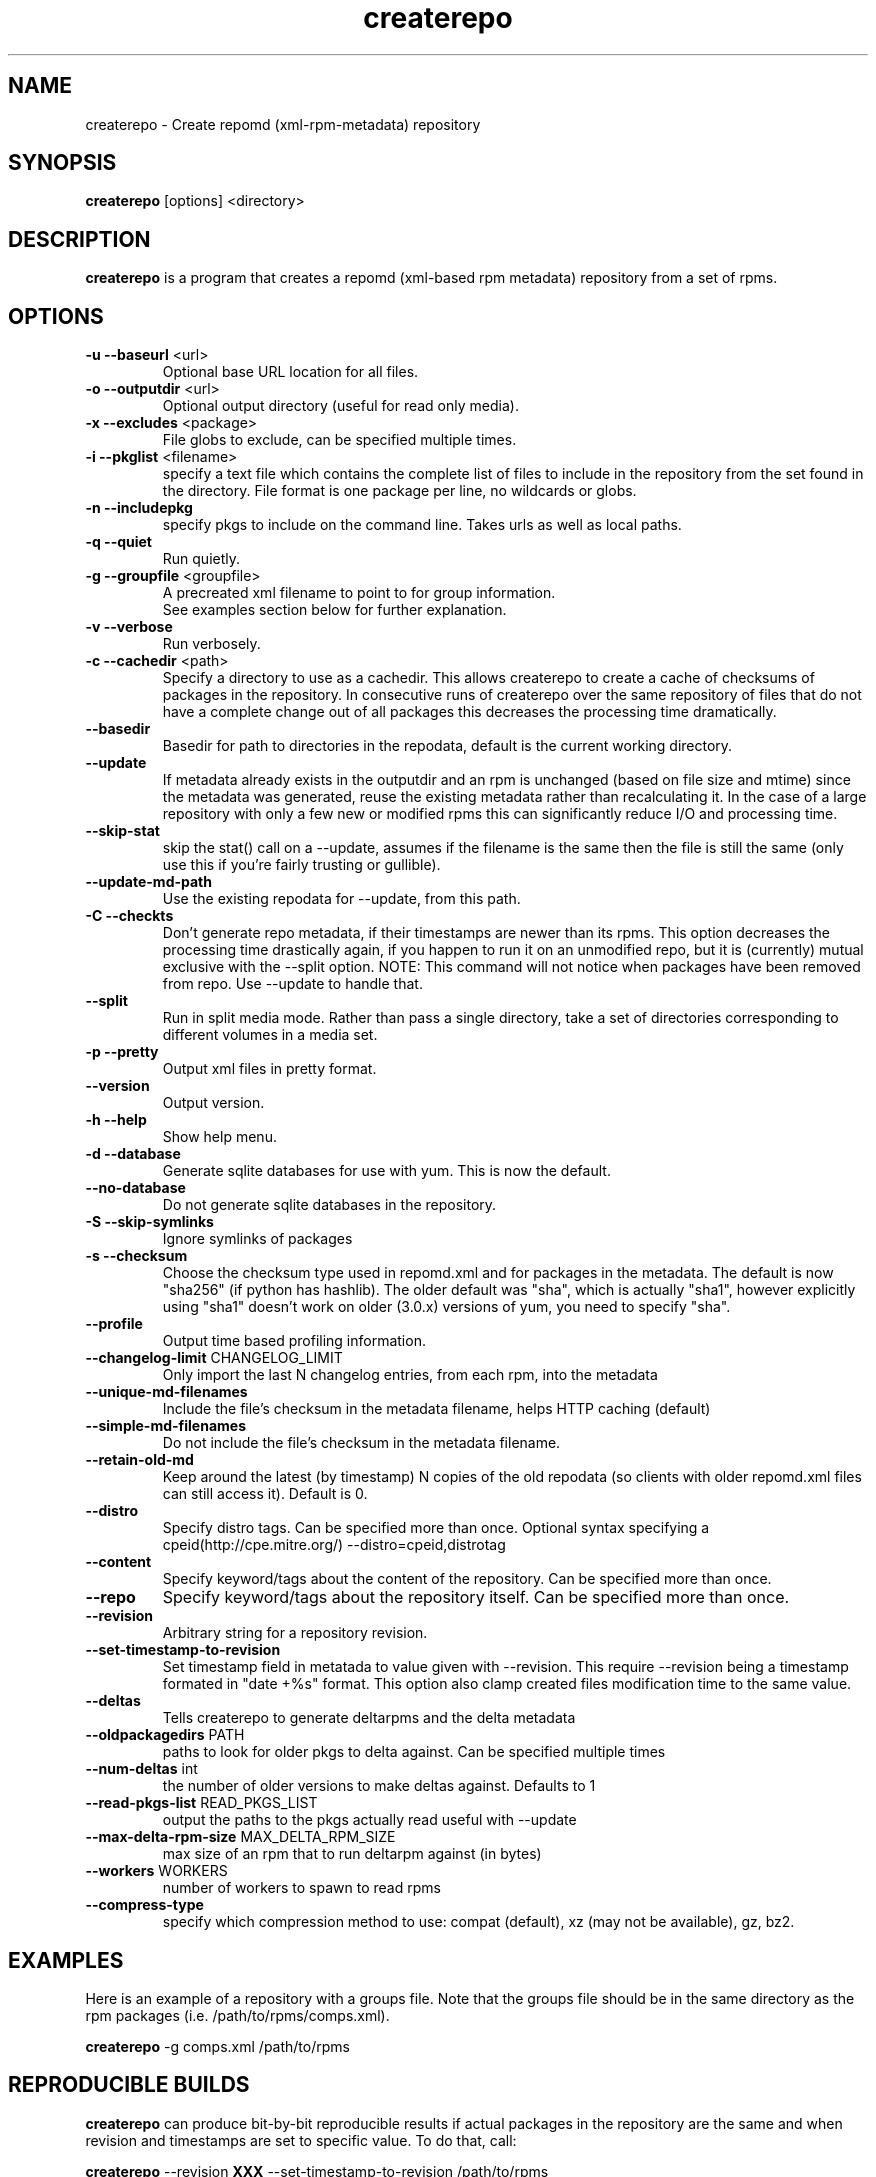 .TH "createrepo" "8" "2005 Jan 2" "Seth Vidal" ""

.SH "NAME"
createrepo \- Create repomd (xml-rpm-metadata) repository

.SH "SYNOPSIS"
\fBcreaterepo\fP [options] <directory>
.PP

.SH "DESCRIPTION"
\fBcreaterepo\fP is a program that creates a repomd (xml-based rpm metadata) repository from a set of rpms.

.SH "OPTIONS"
.IP "\fB\-u \-\-baseurl\fP <url>"
Optional base URL location for all files.
.IP "\fB\-o \-\-outputdir\fP <url>"
Optional output directory (useful for read only media).
.IP "\fB\-x \-\-excludes\fP <package>"
File globs to exclude, can be specified multiple times.
.IP "\fB\-i \-\-pkglist\fP <filename>"
specify a text file which contains the complete list of files to
include in the repository from the set found in the directory. File format is one
package per line, no wildcards or globs.
.IP "\fB\-n \-\-includepkg\fP"
specify pkgs to include on the command line. Takes urls as well as local paths.
.IP "\fB\-q \-\-quiet\fP"
Run quietly.
.IP "\fB\-g \-\-groupfile\fP <groupfile>"
A precreated xml filename to point to for group information.
.br
See examples section below for further explanation.
.IP "\fB\-v \-\-verbose\fP"
Run verbosely.
.IP "\fB\-c \-\-cachedir\fP <path>"
Specify a directory to use as a cachedir. This allows createrepo to create a
cache of checksums of packages in the repository. In consecutive runs of
createrepo over the same repository of files that do not have a complete
change out of all packages this decreases the processing time dramatically.
.br
.IP "\fB\-\-basedir\fP"
Basedir for path to directories in the repodata, default is the current working
directory.
.br
.IP "\fB\-\-update\fP"
If metadata already exists in the outputdir and an rpm is unchanged
(based on file size and mtime) since the metadata was generated, reuse
the existing metadata rather than recalculating it. In the case of a
large repository with only a few new or modified rpms this can
significantly reduce I/O and processing time.
.br
.IP "\fB\-\-skip\-stat\fP"
skip the stat() call on a \-\-update, assumes if the filename is the same
then the file is still the same (only use this if you're fairly trusting or
gullible).
.br
.IP "\fB\-\-update\-md\-path\fP"
Use the existing repodata for \-\-update, from this path.
.br
.IP "\fB\-C \-\-checkts\fP"
Don't generate repo metadata, if their timestamps are newer than its rpms.
This option decreases the processing time drastically again, if you happen
to run it on an unmodified repo, but it is (currently) mutual exclusive
with the \-\-split option. NOTE: This command will not notice when
packages have been removed from repo. Use \-\-update to handle that.
.br
.IP "\fB\-\-split\fP"
Run in split media mode. Rather than pass a single directory, take a set of
directories corresponding to different volumes in a media set.
.br
.IP "\fB\-p \-\-pretty\fP"
Output xml files in pretty format.
.IP "\fB\-\-version\fP"
Output version.
.IP "\fB\-h \-\-help\fP"
Show help menu.

.IP "\fB\-d \-\-database\fP"
Generate sqlite databases for use with yum. This is now the default.

.IP "\fB\-\-no\-database\fP"
Do not generate sqlite databases in the repository.

.IP "\fB\-S \-\-skip\-symlinks\fP"
Ignore symlinks of packages
.IP "\fB\-s \-\-checksum\fP"
Choose the checksum type used in repomd.xml and for packages in the metadata.
The default is now "sha256" (if python has hashlib). The older default was
"sha", which is actually "sha1", however explicitly using "sha1" doesn't work
on older (3.0.x) versions of yum, you need to specify "sha".
.IP "\fB\-\-profile\fP"
Output time based profiling information.
.IP "\fB\-\-changelog\-limit\fP CHANGELOG_LIMIT"
Only import the last N changelog entries, from each rpm, into the metadata
.IP "\fB\-\-unique\-md\-filenames\fP"
Include the file's checksum in the metadata filename, helps HTTP caching (default)

.IP "\fB\-\-simple\-md\-filenames\fP"
Do not include the file's checksum in the metadata filename.

.IP "\fB\-\-retain\-old\-md\fP"
Keep around the latest (by timestamp) N copies of the old repodata (so clients
with older repomd.xml files can still access it). Default is 0.

.IP "\fB\-\-distro\fP"
Specify distro tags. Can be specified more than once. Optional syntax specifying a
cpeid(http://cpe.mitre.org/) \-\-distro=cpeid,distrotag
.IP "\fB\-\-content\fP"
Specify keyword/tags about the content of the repository. Can be specified more than once.
.IP "\fB\-\-repo\fP"
Specify keyword/tags about the repository itself. Can be specified more than once.
.IP "\fB\-\-revision\fP"
Arbitrary string for a repository revision.
.IP "\fB\-\-set-timestamp-to-revision\fP"
Set timestamp field in metatada to value given with \-\-revision. This require
\-\-revision being a timestamp formated in "date +%s" format. This option also
clamp created files modification time to the same value.
.IP "\fB\-\-deltas\fP"
Tells createrepo to generate deltarpms and the delta metadata
.IP "\fB\-\-oldpackagedirs\fP PATH"
paths to look for older pkgs to delta against. Can be specified multiple times
.IP "\fB\-\-num\-deltas\fP int"
the number of older versions to make deltas against. Defaults to 1
.IP "\fB\-\-read\-pkgs\-list\fP READ_PKGS_LIST
output the paths to the pkgs actually read useful with \-\-update
.IP "\fB\-\-max\-delta\-rpm\-size\fP MAX_DELTA_RPM_SIZE
max size of an rpm that to run deltarpm against (in bytes)
.IP "\fB\-\-workers\fP WORKERS
number of workers to spawn to read rpms
.IP "\fB\-\-compress\-type\fP
specify which compression method to use: compat (default),
xz (may not be available), gz, bz2.
.IP

.SH "EXAMPLES"
Here is an example of a repository with a groups file. Note that the
groups file should be in the same directory as the rpm packages
(i.e. /path/to/rpms/comps.xml).
.br
.PP
\fBcreaterepo\fP \-g comps.xml /path/to/rpms

.SH "REPRODUCIBLE BUILDS"
\fBcreaterepo\fP can produce bit-by-bit reproducible results if actual packages
in the repository are the same and when revision and timestamps are set to
specific value. To do that, call:
.br
.PP
\fBcreaterepo\fP \-\-revision \fBXXX\fP \-\-set-timestamp-to-revision /path/to/rpms
.br
.PP
Replace \fBXXX\fP with timestamp to be used. Good candidate could be
\fBSOURCE_DATE_EPOCH\fP environment variable, if present.

.SH "FILES"
.nf
repodata/filelists.xml.gz
repodata/other.xml.gz
repodata/primary.xml.gz
repodata/repomd.xml 
.fi
.PP 
.SH "SEE ALSO"
.I yum (8) yum.conf (5)

.PP 
.SH "AUTHORS"
.nf 
See the Authors file
.fi 

.PP 
.SH "BUGS"
Any bugs which are found should be emailed to the mailing list:
rpm-metadata@lists.baseurl.org
or reported in trac at: http://createrepo.baseurl.org
.fi
